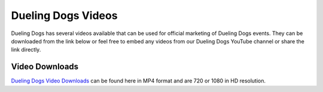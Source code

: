 Dueling Dogs Videos
======================

Dueling Dogs has several videos available that can be used for official marketing of Dueling Dogs events. They can be downloaded from the link below or feel free to embed any videos from our Dueling Dogs YouTube channel or share the link directly.

Video Downloads
~~~~~~~~~~~~~~~~~~~~

`Dueling Dogs Video Downloads <https://drive.google.com/folderview?id=0B8CM7fXyMOwKa3gybDltTDQ1QWM&usp=sharing>`_ can be found here in MP4 format and are 720 or 1080 in HD resolution.
